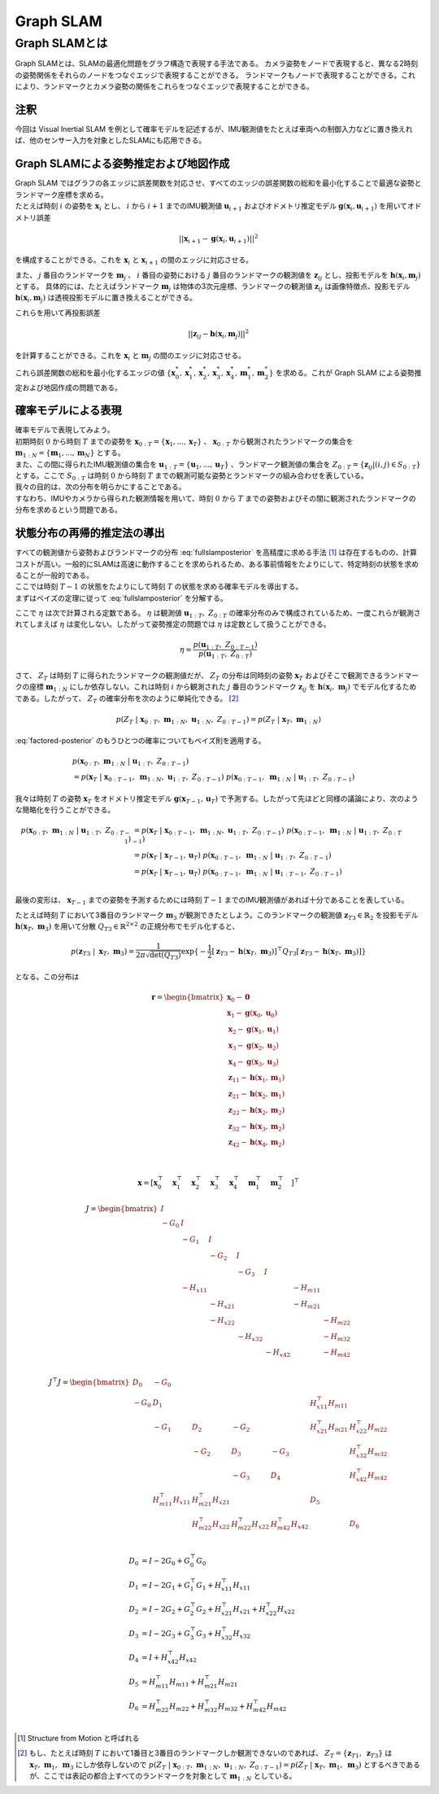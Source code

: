 Graph SLAM
==========

Graph SLAMとは
--------------

Graph SLAMとは、SLAMの最適化問題をグラフ構造で表現する手法である。
カメラ姿勢をノードで表現すると、異なる2時刻の姿勢関係をそれらのノードをつなぐエッジで表現することができる。
ランドマークもノードで表現することができる。これにより、ランドマークとカメラ姿勢の関係をこれらをつなぐエッジで表現することができる。


注釈
~~~~

今回は Visual Inertial SLAM を例として確率モデルを記述するが、IMU観測値をたとえば車両への制御入力などに置き換えれば、他のセンサー入力を対象としたSLAMにも応用できる。


Graph SLAMによる姿勢推定および地図作成
~~~~~~~~~~~~~~~~~~~~~~~~~~~~~~~~~~~~~~

| Graph SLAM ではグラフの各エッジに誤差関数を対応させ、すべてのエッジの誤差関数の総和を最小化することで最適な姿勢とランドマーク座標を求める。
| たとえば時刻 :math:`i` の姿勢を :math:`\mathbf{x}_{i}` とし、 :math:`i` から  :math:`i+1` までのIMU観測値 :math:`\mathbf{u}_{i+1}` およびオドメトリ推定モデル :math:`\mathbf{g}(\mathbf{x}_{i}, \mathbf{u}_{i+1})` を用いてオドメトリ誤差

.. math::
    || \mathbf{x}_{i+1} - \mathbf{g}(\mathbf{x}_{i}, \mathbf{u}_{i+1}) ||^2

を構成することができる。これを :math:`\mathbf{x}_{i}` と  :math:`\mathbf{x}_{i+1}` の間のエッジに対応させる。


また、 :math:`j` 番目のランドマークを :math:`\mathbf{m}_{j}` 、 :math:`i` 番目の姿勢における :math:`j` 番目のランドマークの観測値を :math:`\mathbf{z}_{ij}` とし、投影モデルを :math:`\mathbf{h}(\mathbf{x}_{i}, \mathbf{m}_{j})` とする。
具体的には、たとえばランドマーク :math:`\mathbf{m}_{j}` は物体の3次元座標、ランドマークの観測値 :math:`\mathbf{z}_{ij}` は画像特徴点、投影モデル :math:`\mathbf{h}(\mathbf{x}_{i}, \mathbf{m}_{j})` は透視投影モデルに置き換えることができる。

これらを用いて再投影誤差

.. math::
    || \mathbf{z}_{ij} - \mathbf{h}(\mathbf{x}_{i}, \mathbf{m}_{j}) ||^2

を計算することができる。これを :math:`\mathbf{x}_{i}` と  :math:`\mathbf{m}_{j}` の間のエッジに対応させる。

これら誤差関数の総和を最小化するエッジの値 :math:`\left\{\mathbf{x}^{*}_{0}, \mathbf{x}^{*}_{1}, \mathbf{x}^{*}_{2}, \mathbf{x}^{*}_{3}, \mathbf{x}^{*}_{4}, \mathbf{m}^{*}_{1}, \mathbf{m}^{*}_{2}\right\}` を求める。これが Graph SLAM による姿勢推定および地図作成の問題である。


確率モデルによる表現
~~~~~~~~~~~~~~~~~~~~

| 確率モデルで表現してみよう。
| 初期時刻 :math:`0` から時刻 :math:`T` までの姿勢を :math:`\mathbf{x}_{0:T} = \{\mathbf{x}_{1},...,\mathbf{x}_{T}\}` 、 :math:`\mathbf{x}_{0:T}` から観測されたランドマークの集合を :math:`\mathbf{m}_{1:N} = \{\mathbf{m}_{1},...,\mathbf{m}_{N}\}` とする。
| また、この間に得られたIMU観測値の集合を :math:`\mathbf{u}_{1:T} = \{\mathbf{u}_{1},...,\mathbf{u}_{T}\}` 、ランドマーク観測値の集合を :math:`Z_{0:T} = \{\mathbf{z}_{ij} | (i, j) \in S_{0:T}\}` とする。ここで :math:`S_{0:T}` は時刻 :math:`0` から時刻 :math:`T` までの観測可能な姿勢とランドマークの組み合わせを表している。
| 我々の目的は、次の分布を明らかにすることである。

.. math::
    p(\mathbf{x}_{0:T},\; \mathbf{m}_{1:N}\;|\;\mathbf{u}_{1:T},\; Z_{0:T})
    :label: fullslamposterior

| すなわち、IMUやカメラから得られた観測情報を用いて、時刻 :math:`0` から :math:`T` までの姿勢およびその間に観測されたランドマークの分布を求めるという問題である。

状態分布の再帰的推定法の導出
~~~~~~~~~~~~~~~~~~~~~~~~~~~~

| すべての観測値から姿勢およびランドマークの分布 :eq:`fullslamposterior` を高精度に求める手法 [#sfm]_ は存在するものの、計算コストが高い。一般的にSLAMは高速に動作することを求められるため、ある事前情報をたよりにして、特定時刻の状態を求めることが一般的である。
| ここでは時刻 :math:`T-1` の状態をたよりにして時刻 :math:`T` の状態を求める確率モデルを導出する。

| まずはベイズの定理に従って :eq:`fullslamposterior` を分解する。

.. math::
   &p(\mathbf{x}_{0:T},\; \mathbf{m}_{1:N}\;|\;\mathbf{u}_{1:T},\; Z_{0:T}) \\
   &= \eta \; p(Z_{T}\;|\;\mathbf{x}_{0:T},\;\mathbf{m}_{1:N},\;\mathbf{u}_{1:N},\;Z_{0:T-1})\;p(\mathbf{x}_{0:T},\;\mathbf{m}_{1:N}\;|\;\mathbf{u}_{1:T},\;Z_{0:T-1}) \\
   :label: factored-posterior

ここで :math:`\eta` は次で計算される定数である。 :math:`\eta` は観測値 :math:`\mathbf{u}_{1:T},\;Z_{0:T}` の確率分布のみで構成されているため、一度これらが観測されてしまえば :math:`\eta` は変化しない。したがって姿勢推定の問題では :math:`\eta` は定数として扱うことができる。

.. math::
    \eta = \frac{p(\mathbf{u}_{1:T},\;Z_{0:T-1})}{p(\mathbf{u}_{1:T},\;Z_{0:T})}

| さて、 :math:`Z_{T}` は時刻 :math:`T` に得られたランドマークの観測値だが、 :math:`Z_{T}` の分布は同時刻の姿勢 :math:`\mathbf{x}_{T}` およびそこで観測できるランドマークの座標 :math:`\mathbf{m}_{1:N}` にしか依存しない。これは時刻 :math:`i` から観測された :math:`j` 番目のランドマーク :math:`\mathbf{z}_{ij}` を :math:`\mathbf{h}(\mathbf{x}_{i},\;\mathbf{m}_{j})` でモデル化するためである。したがって、 :math:`Z_{T}` の確率分布を次のように単純化できる。 [#simplify_z_distribution]_

.. math::
    p(Z_{T}\;|\;\mathbf{x}_{0:T},\;\mathbf{m}_{1:N},\;\mathbf{u}_{1:N},\;Z_{0:T-1}) = p(Z_{T}\;|\;\mathbf{x}_{T},\;\mathbf{m}_{1:N})


:eq:`factored-posterior` のもうひとつの確率についてもベイズ則を適用する。

.. math::
    &p(\mathbf{x}_{0:T},\;\mathbf{m}_{1:N}\;|\;\mathbf{u}_{1:T},\;Z_{0:T-1}) \\
    &= p(\mathbf{x}_{T}\;|\;\mathbf{x}_{0:T-1},\;\mathbf{m}_{1:N},\;\mathbf{u}_{1:T},\;Z_{0:T-1})\;
       p(\mathbf{x}_{0:T-1},\;\mathbf{m}_{1:N}\;|\;\mathbf{u}_{1:T},\;Z_{0:T-1})

我々は時刻 :math:`T` の姿勢 :math:`\mathbf{x}_{T}` をオドメトリ推定モデル :math:`\mathbf{g}(\mathbf{x}_{T-1}, \mathbf{u}_{T})` で予測する。したがって先ほどと同様の議論により、次のような簡略化を行うことができる。

.. math::
    p(\mathbf{x}_{0:T},\;\mathbf{m}_{1:N}\;|\;\mathbf{u}_{1:T},\;Z_{0:T-1})
    &=
    p(\mathbf{x}_{T}\;|\;\mathbf{x}_{0:T-1},\;\mathbf{m}_{1:N},\;\mathbf{u}_{1:T},\;Z_{0:T-1})\;
    p(\mathbf{x}_{0:T-1},\;\mathbf{m}_{1:N}\;|\;\mathbf{u}_{1:T},\;Z_{0:T-1}) \\
    &=
    p(\mathbf{x}_{T}\;|\;\mathbf{x}_{T-1},\mathbf{u}_{T})\;
    p(\mathbf{x}_{0:T-1},\;\mathbf{m}_{1:N}\;|\;\mathbf{u}_{1:T},\;Z_{0:T-1}) \\
    &=
    p(\mathbf{x}_{T}\;|\;\mathbf{x}_{T-1},\mathbf{u}_{T})\;
    p(\mathbf{x}_{0:T-1},\;\mathbf{m}_{1:N}\;|\;\mathbf{u}_{1:T-1},\;Z_{0:T-1}) \\

最後の変形は、 :math:`\mathbf{x}_{T-1}` までの姿勢を予測するためには時刻 :math:`T-1` までのIMU観測値があれば十分であることを表している。

| たとえば時刻 :math:`T` において3番目のランドマーク :math:`\mathbf{m}_{3}` が観測できたとしよう。このランドマークの観測値 :math:`\mathbf{z}_{T3} \in \mathbb{R}_{2}` を投影モデル :math:`\mathbf{h}(\mathbf{x}_{T},\;\mathbf{m}_{3})` を用いて分散 :math:`Q_{T3} \in \mathbb{R}^{2\times2}` の正規分布でモデル化すると、

.. math::
    p(\mathbf{z}_{T3} \;|\; \mathbf{x}_{T},\; \mathbf{m}_{3}) = \frac{1}{2\pi\sqrt{\det(Q_{T3})}}\exp\{-\frac{1}{2}\left[\mathbf{z}_{T3} - \mathbf{h}(\mathbf{x}_{T},\;\mathbf{m}_{3})\right]^{\top}Q_{T3}\left[\mathbf{z}_{T3} - \mathbf{h}(\mathbf{x}_{T},\;\mathbf{m}_{3})\right]\}

となる。この分布は


.. math::
   \mathbf{r} =
   \begin{bmatrix}
        \mathbf{x}_{0} - \mathbf{0} \\
        \mathbf{x}_{1} - \mathbf{g}(\mathbf{x}_{0}, \mathbf{u}_{0}) \\
        \mathbf{x}_{2} - \mathbf{g}(\mathbf{x}_{1}, \mathbf{u}_{1}) \\
        \mathbf{x}_{3} - \mathbf{g}(\mathbf{x}_{2}, \mathbf{u}_{2}) \\
        \mathbf{x}_{4} - \mathbf{g}(\mathbf{x}_{3}, \mathbf{u}_{3}) \\
        \mathbf{z}_{11} - \mathbf{h}(\mathbf{x}_{1}, \mathbf{m}_{1}) \\
        \mathbf{z}_{21} - \mathbf{h}(\mathbf{x}_{2}, \mathbf{m}_{1}) \\
        \mathbf{z}_{22} - \mathbf{h}(\mathbf{x}_{2}, \mathbf{m}_{2}) \\
        \mathbf{z}_{32} - \mathbf{h}(\mathbf{x}_{3}, \mathbf{m}_{2}) \\
        \mathbf{z}_{42} - \mathbf{h}(\mathbf{x}_{4}, \mathbf{m}_{2}) \\
    \end{bmatrix} \\

.. math::
    \mathbf{x} = \left[
        \mathbf{x}_{0}^{\top}\quad
        \mathbf{x}_{1}^{\top}\quad
        \mathbf{x}_{2}^{\top}\quad
        \mathbf{x}_{3}^{\top}\quad
        \mathbf{x}_{4}^{\top}\quad
        \mathbf{m}_{1}^{\top}\quad
        \mathbf{m}_{2}^{\top}\quad
    \right]^{\top}


.. math::
    J = \begin{bmatrix}
     I     &          &          &          &          &          &          \\
    -G_{0} & I        &          &          &          &          &          \\
           & -G_{1}   & I        &          &          &          &          \\
           &          & -G_{2}   & I        &          &          &          \\
           &          &          & -G_{3}   & I        &          &          \\
           & -H_{x11} &          &          &          & -H_{m11} &          \\
           &          & -H_{x21} &          &          & -H_{m21} &          \\
           &          & -H_{x22} &          &          &          & -H_{m22} \\
           &          &          & -H_{x32} &          &          & -H_{m32} \\
           &          &          &          & -H_{x42} &          & -H_{m42} \\
    \end{bmatrix}


.. math::
    J^{\top} J =
   \begin{bmatrix}
    D_{0}  & -G_{0}                &                       &                       &                        &                       &                       \\
    -G_{0} & D_{1}                 &                       &                       &                        & H_{x11}^{\top}H_{m11} &                       \\
           & -G_{1}                & D_{2}                 & -G_{2}                &                        & H_{x21}^{\top}H_{m21} & H_{x22}^{\top}H_{m22} \\
           &                       & -G_{2}                & D_{3}                 & -G_{3}                 &                       & H_{x32}^{\top}H_{m32} \\
           &                       &                       & -G_{3}                & D_{4}                  &                       & H_{x42}^{\top}H_{m42} \\
           & H_{m11}^{\top}H_{x11} & H_{m21}^{\top}H_{x21} &                       &                        & D_{5}                 &                       \\
           &                       & H_{m22}^{\top}H_{x22} & H_{m22}^{\top}H_{x22} &  H_{m42}^{\top}H_{x42} &                       & D_{6}                 \\
   \end{bmatrix}

.. math::
    D_{0} &= I - 2G_{0} + G_{0}^{\top}G_{0}  \\
    D_{1} &= I - 2G_{1} + G_{1}^{\top}G_{1} + H_{x11}^{\top}H_{x11}  \\
    D_{2} &= I - 2G_{2} + G_{2}^{\top}G_{2} + H_{x21}^{\top}H_{x21} + H_{x22}^{\top}H_{x22}  \\
    D_{3} &= I - 2G_{3} + G_{3}^{\top}G_{3} + H_{x32}^{\top}H_{x32} \\
    D_{4} &= I + H_{x42}^{\top}H_{x42} \\
    D_{5} &= H_{m11}^{\top}H_{m11} + H_{m21}^{\top}H_{m21} \\
    D_{6} &= H_{m22}^{\top}H_{m22} + H_{m32}^{\top}H_{m32} + H_{m42}^{\top}H_{m42} \\


.. [#sfm] Structure from Motion と呼ばれる
.. [#simplify_z_distribution] もし、たとえば時刻 :math:`T` において1番目と3番目のランドマークしか観測できないのであれば、 :math:`Z_{T} = \{\mathbf{z}_{T1},\;\mathbf{z}_{T3}\}` は :math:`\mathbf{x}_{T},\;\mathbf{m}_{1},\;\mathbf{m}_{3}` にしか依存しないので :math:`p(Z_{T}\;|\;\mathbf{x}_{0:T},\;\mathbf{m}_{1:N},\;\mathbf{u}_{1:N},\;Z_{0:T-1}) = p(Z_{T}\;|\;\mathbf{x}_{T},\;\mathbf{m}_{1},\;\mathbf{m}_{3})` とするべきであるが、ここでは表記の都合上すべてのランドマークを対象として :math:`\mathbf{m}_{1:N}` としている。

